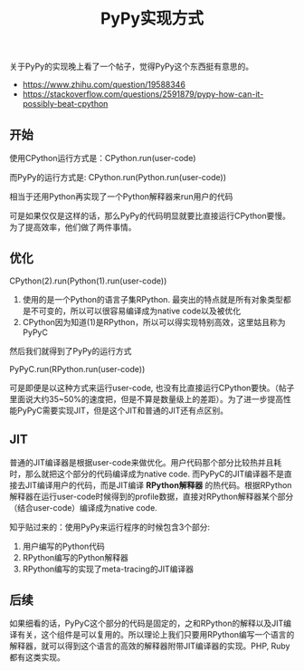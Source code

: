 #+title: PyPy实现方式

关于PyPy的实现晚上看了一个帖子，觉得PyPy这个东西挺有意思的。
- https://www.zhihu.com/question/19588346
- https://stackoverflow.com/questions/2591879/pypy-how-can-it-possibly-beat-cpython

** 开始
使用CPython运行方式是：CPython.run(user-code)

而PyPy的运行方式是: CPython.run(Python.run(user-code))

相当于还用Python再实现了一个Python解释器来run用户的代码

可是如果仅仅是这样的话，那么PyPy的代码明显就要比直接运行CPython要慢。为了提高效率，他们做了两件事情。

** 优化
#+BEGIN_VERSE
CPython(2).run(Python(1).run(user-code))
#+END_VERSE

1. 使用的是一个Python的语言子集RPython. 最突出的特点就是所有对象类型都是不可变的，所以可以很容易编译成为native code以及被优化
2. CPython因为知道(1)是RPython，所以可以得实现特别高效，这里姑且称为PyPyC

然后我们就得到了PyPy的运行方式

#+BEGIN_VERSE
PyPyC.run(RPython.run(user-code))
#+END_VERSE

可是即便是以这种方式来运行user-code, 也没有比直接运行CPython要快。（帖子里面说大约35~50%的速度把，但是不算是数量级上的差距）。为了进一步提高性能PyPyC需要实现JIT，但是这个JIT和普通的JIT还有点区别。

** JIT
普通的JIT编译器是根据user-code来做优化。用户代码那个部分比较热并且耗时，那么就把这个部分的代码编译成为native code. 而PyPyC的JIT编译器不是直接去JIT编译用户的代码，而是JIT编译 *RPython解释器* 的热代码。根据RPython解释器在运行user-code时候得到的profile数据，直接对RPython解释器某个部分（结合user-code）编译成为native code.

知乎贴过来的：使用PyPy来运行程序的时候包含3个部分:
1. 用户编写的Python代码
2. RPython编写的Python解释器
3. RPython编写的实现了meta-tracing的JIT编译器

** 后续
如果细看的话，PyPyC这个部分的代码是固定的，之和RPython的解释以及JIT编译有关，这个组件是可以复用的。所以理论上我们只要用RPython编写一个语言的解释器，就可以得到这个语言的高效的解释器附带JIT编译器的实现。PHP, Ruby都有这类实现。
